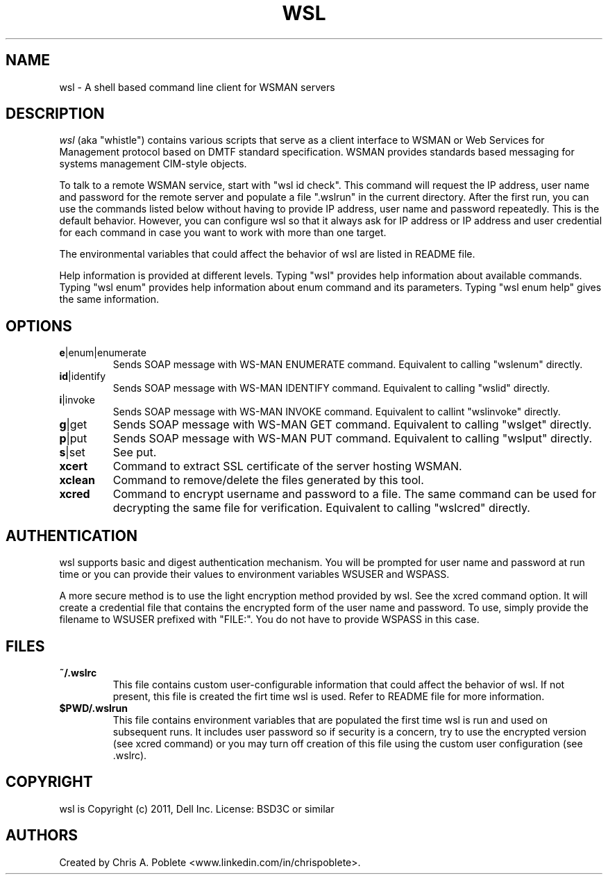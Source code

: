 .TH WSL 1 "" "" "User Commands"

.SH NAME
wsl \- A shell based command line client for WSMAN servers


.SH DESCRIPTION
\fIwsl\fP (aka "whistle") contains various scripts that serve as a client interface to WSMAN or Web Services for Management protocol based on DMTF standard specification. WSMAN provides standards based messaging for systems management CIM-style objects.
.PP
To talk to a remote WSMAN service, start with "wsl id check". This command will request the IP address, user name and password for the remote server and populate a file ".wslrun" in the current directory. After the first run, you can use the commands listed below without having to provide IP address, user name and password repeatedly. This is the default behavior. However, you can configure wsl so that it always ask for IP address or IP address and user credential for each command in case you want to work with more than one target.

.PP
The environmental variables that could affect the behavior of wsl are listed in README file.

.PP
Help information is provided at different levels. Typing "wsl" provides help information about available commands. Typing "wsl enum" provides help information about enum command and its parameters. Typing "wsl enum help" gives the same information.

.PP

.SH OPTIONS

.TP
\fBe\fR|enum|enumerate
Sends SOAP message with WS-MAN ENUMERATE command. Equivalent to calling "wslenum" directly.

.TP
\fBid\fR|identify
Sends SOAP message with WS-MAN IDENTIFY command. Equivalent to calling "wslid" directly.

.TP
\fBi\fR|invoke
Sends SOAP message with WS-MAN INVOKE command. Equivalent to callint "wslinvoke" directly.

.TP
\fBg\fR|get
Sends SOAP message with WS-MAN GET command. Equivalent to calling "wslget" directly.

.TP
\fBp\fR|put
Sends SOAP message with WS-MAN PUT command. Equivalent to calling "wslput" directly.

.TP
\fBs\fR|set
See put.

.TP
\fBxcert\fR
Command to extract SSL certificate of the server hosting WSMAN.

.TP
\fBxclean\fR
Command to remove/delete the files generated by this tool.

.TP
\fBxcred\fR
Command to encrypt username and password to a file. The same command can be used for decrypting the same file for verification. Equivalent to calling "wslcred" directly.

.PP

.SH AUTHENTICATION
wsl supports basic and digest authentication mechanism. You will be prompted for user name and password at run time or you can provide their values to environment variables WSUSER and WSPASS.

A more secure method is to use the light encryption method provided by wsl. See the xcred command option. It will create a credential file that contains the encrypted form of the user name and password. To use, simply provide the filename to WSUSER prefixed with "FILE:". You do not have to provide WSPASS in this case.

.PP

.SH FILES

.TP
\fB~/.wslrc\fR
This file contains custom user-configurable information that could affect the behavior of wsl. If not present, this file is created the firt time wsl is used. Refer to README file for more information.

.TP
\fB$PWD/.wslrun\fR
This file contains environment variables that are populated the first time wsl is run and used on subsequent runs. It includes user password so if security is a concern, try to use the encrypted version (see xcred command) or you may turn off creation of this file using the custom user configuration (see .wslrc).

.SH COPYRIGHT
wsl is Copyright (c) 2011, Dell Inc. License: BSD3C or similar

.SH AUTHORS
Created by Chris A. Poblete <www.linkedin.com/in/chrispoblete>.

